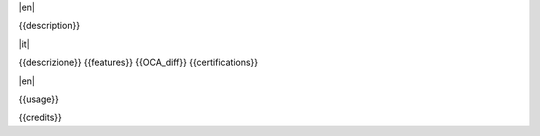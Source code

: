 |en|

{{description}}

|it|

{{descrizione}}
{{features}}
{{OCA_diff}}
{{certifications}}

|en|

{{usage}}

{{credits}}

.. $include readme_footer.rst